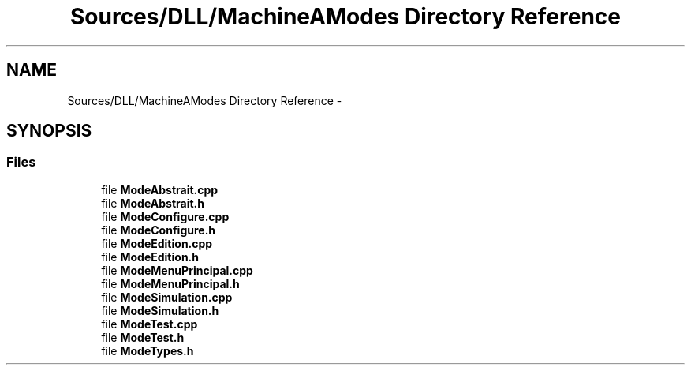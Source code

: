 .TH "Sources/DLL/MachineAModes Directory Reference" 3 "Mon Feb 15 2016" "My Project" \" -*- nroff -*-
.ad l
.nh
.SH NAME
Sources/DLL/MachineAModes Directory Reference \- 
.SH SYNOPSIS
.br
.PP
.SS "Files"

.in +1c
.ti -1c
.RI "file \fBModeAbstrait\&.cpp\fP"
.br
.ti -1c
.RI "file \fBModeAbstrait\&.h\fP"
.br
.ti -1c
.RI "file \fBModeConfigure\&.cpp\fP"
.br
.ti -1c
.RI "file \fBModeConfigure\&.h\fP"
.br
.ti -1c
.RI "file \fBModeEdition\&.cpp\fP"
.br
.ti -1c
.RI "file \fBModeEdition\&.h\fP"
.br
.ti -1c
.RI "file \fBModeMenuPrincipal\&.cpp\fP"
.br
.ti -1c
.RI "file \fBModeMenuPrincipal\&.h\fP"
.br
.ti -1c
.RI "file \fBModeSimulation\&.cpp\fP"
.br
.ti -1c
.RI "file \fBModeSimulation\&.h\fP"
.br
.ti -1c
.RI "file \fBModeTest\&.cpp\fP"
.br
.ti -1c
.RI "file \fBModeTest\&.h\fP"
.br
.ti -1c
.RI "file \fBModeTypes\&.h\fP"
.br
.in -1c
